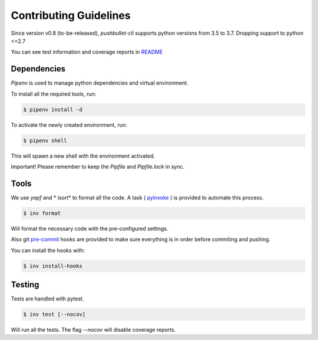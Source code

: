 Contributing Guidelines
=======================

Since version v0.8 (to-be-released), *pushbullet-cli* supports python versions from 3.5 to 3.7. Dropping support to python <=2.7

You can see test information and coverage reports in `README`_

Dependencies
------------

*Pipenv* is used to manage python dependencies and virtual environment.

To install all the required tools, run:

.. code::

    $ pipenv install -d

To activate the newly created environment, run:

.. code::

    $ pipenv shell

This will spawn a new shell with the environment activated.

Important! Please remember to keep the *Pipfile* and *Pipfile.lock* in sync.

Tools
----------

We use *yapf* and * isort* to format all the code. A task ( `pyinvoke`_ ) is provided to automate this process.

.. code::

    $ inv format

Will format the necessary code with the pre-configured settings.

Also git `pre-commit`_ hooks are provided to make sure everything is in order before commiting and pushing.

You can install the hooks with:

.. code::

    $ inv install-hooks


Testing
--------

Tests are handled with pytest.

.. code::

    $ inv test [--nocov]

Will run all the tests. The flag *--nocov* will disable coverage reports.

.. _README: https://github.com/GustavoKatel/pushbullet-cli
.. _pyinvoke: http://www.pyinvoke.org/
.. _pre-commit: https://pre-commit.com
